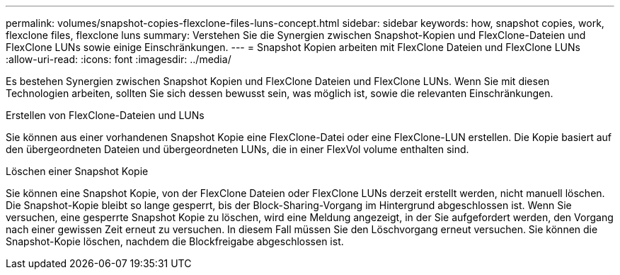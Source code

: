---
permalink: volumes/snapshot-copies-flexclone-files-luns-concept.html 
sidebar: sidebar 
keywords: how, snapshot copies, work, flexclone files, flexclone luns 
summary: Verstehen Sie die Synergien zwischen Snapshot-Kopien und FlexClone-Dateien und FlexClone LUNs sowie einige Einschränkungen. 
---
= Snapshot Kopien arbeiten mit FlexClone Dateien und FlexClone LUNs
:allow-uri-read: 
:icons: font
:imagesdir: ../media/


[role="lead"]
Es bestehen Synergien zwischen Snapshot Kopien und FlexClone Dateien und FlexClone LUNs. Wenn Sie mit diesen Technologien arbeiten, sollten Sie sich dessen bewusst sein, was möglich ist, sowie die relevanten Einschränkungen.

.Erstellen von FlexClone-Dateien und LUNs
Sie können aus einer vorhandenen Snapshot Kopie eine FlexClone-Datei oder eine FlexClone-LUN erstellen. Die Kopie basiert auf den übergeordneten Dateien und übergeordneten LUNs, die in einer FlexVol volume enthalten sind.

.Löschen einer Snapshot Kopie
Sie können eine Snapshot Kopie, von der FlexClone Dateien oder FlexClone LUNs derzeit erstellt werden, nicht manuell löschen. Die Snapshot-Kopie bleibt so lange gesperrt, bis der Block-Sharing-Vorgang im Hintergrund abgeschlossen ist. Wenn Sie versuchen, eine gesperrte Snapshot Kopie zu löschen, wird eine Meldung angezeigt, in der Sie aufgefordert werden, den Vorgang nach einer gewissen Zeit erneut zu versuchen. In diesem Fall müssen Sie den Löschvorgang erneut versuchen. Sie können die Snapshot-Kopie löschen, nachdem die Blockfreigabe abgeschlossen ist.
